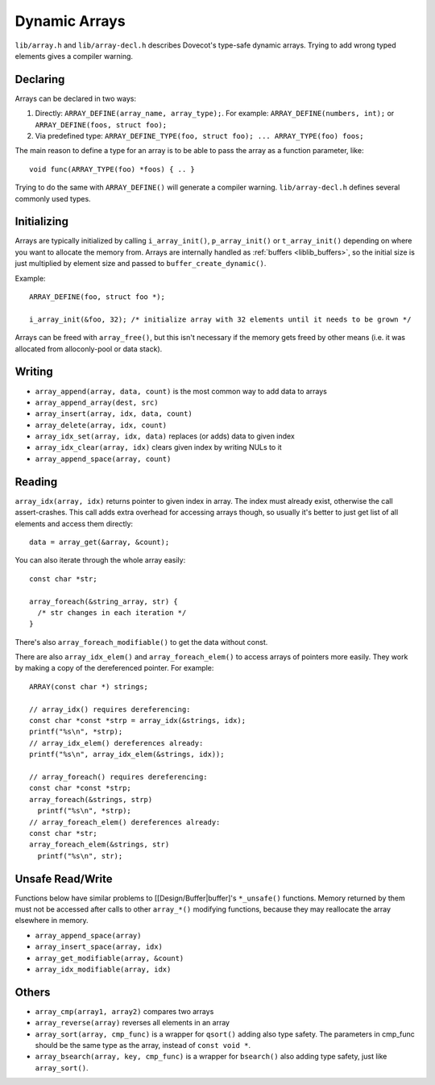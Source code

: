 .. _liblib_arrays:

==============
Dynamic Arrays
==============

``lib/array.h`` and ``lib/array-decl.h`` describes Dovecot's type-safe
dynamic arrays. Trying to add wrong typed elements gives a compiler
warning.

Declaring
---------

Arrays can be declared in two ways:

1. Directly: ``ARRAY_DEFINE(array_name, array_type);``. For example:
   ``ARRAY_DEFINE(numbers, int);`` or
   ``ARRAY_DEFINE(foos, struct foo);``

2. Via predefined type:
   ``ARRAY_DEFINE_TYPE(foo, struct foo); ... ARRAY_TYPE(foo) foos;``

The main reason to define a type for an array is to be able to pass the
array as a function parameter, like:

::

   void func(ARRAY_TYPE(foo) *foos) { .. }

Trying to do the same with ``ARRAY_DEFINE()`` will generate a compiler
warning. ``lib/array-decl.h`` defines several commonly used types.

Initializing
------------

Arrays are typically initialized by calling ``i_array_init()``,
``p_array_init()`` or ``t_array_init()`` depending on where you want to
allocate the memory from. Arrays are internally handled as
:ref:`buffers <liblib_buffers>`, so
the initial size is just multiplied by element size and passed to
``buffer_create_dynamic()``.

Example:

::

   ARRAY_DEFINE(foo, struct foo *);

   i_array_init(&foo, 32); /* initialize array with 32 elements until it needs to be grown */

Arrays can be freed with ``array_free()``, but this isn't necessary if
the memory gets freed by other means (i.e. it was allocated from
alloconly-pool or data stack).

Writing
-------

-  ``array_append(array, data, count)`` is the most common way to add
   data to arrays

-  ``array_append_array(dest, src)``

-  ``array_insert(array, idx, data, count)``

-  ``array_delete(array, idx, count)``

-  ``array_idx_set(array, idx, data)`` replaces (or adds) data to given
   index

-  ``array_idx_clear(array, idx)`` clears given index by writing NULs to
   it

-  ``array_append_space(array, count)``

Reading
-------

``array_idx(array, idx)`` returns pointer to given index in array. The
index must already exist, otherwise the call assert-crashes. This call
adds extra overhead for accessing arrays though, so usually it's better
to just get list of all elements and access them directly:

::

   data = array_get(&array, &count);

You can also iterate through the whole array easily:

::

   const char *str;

   array_foreach(&string_array, str) {
     /* str changes in each iteration */
   }

There's also ``array_foreach_modifiable()`` to get the data without
const.

There are also ``array_idx_elem()`` and ``array_foreach_elem()`` to access
arrays of pointers more easily. They work by making a copy of the dereferenced
pointer. For example:

::

  ARRAY(const char *) strings;

  // array_idx() requires dereferencing:
  const char *const *strp = array_idx(&strings, idx);
  printf("%s\n", *strp);
  // array_idx_elem() dereferences already:
  printf("%s\n", array_idx_elem(&strings, idx));

  // array_foreach() requires dereferencing:
  const char *const *strp;
  array_foreach(&strings, strp)
    printf("%s\n", *strp);
  // array_foreach_elem() dereferences already:
  const char *str;
  array_foreach_elem(&strings, str)
    printf("%s\n", str);

Unsafe Read/Write
-----------------

Functions below have similar problems to [[Design/Buffer|buffer]'s
``*_unsafe()`` functions. Memory returned by them must not be accessed
after calls to other ``array_*()`` modifying functions, because they may
reallocate the array elsewhere in memory.

-  ``array_append_space(array)``

-  ``array_insert_space(array, idx)``

-  ``array_get_modifiable(array, &count)``

-  ``array_idx_modifiable(array, idx)``

Others
------

-  ``array_cmp(array1, array2)`` compares two arrays

-  ``array_reverse(array)`` reverses all elements in an array

-  ``array_sort(array, cmp_func)`` is a wrapper for ``qsort()`` adding
   also type safety. The parameters in cmp_func should be the same type
   as the array, instead of ``const void *``.

-  ``array_bsearch(array, key, cmp_func)`` is a wrapper for
   ``bsearch()`` also adding type safety, just like ``array_sort()``.
